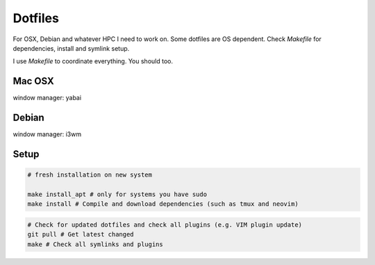 Dotfiles
========

For OSX, Debian and whatever HPC I need to work on. Some dotfiles are OS dependent. Check `Makefile` for dependencies, install and symlink setup.

I use `Makefile` to coordinate everything. You should too.

Mac OSX
-------

|macosx|

window manager: yabai

Debian
------

|debian|

window manager: i3wm

.. |debian| image:: https://raw.githubusercontent.com/charnley/dotfiles/master/setup.deb.x/screenshot.png
.. |macosx| image:: https://raw.githubusercontent.com/charnley/dotfiles/master/setup.osx/screenshot.png

Setup
-----

.. code-block:: bash

    # fresh installation on new system

    make install_apt # only for systems you have sudo
    make install # Compile and download dependencies (such as tmux and neovim)

.. code-block:: bash

    # Check for updated dotfiles and check all plugins (e.g. VIM plugin update)
    git pull # Get latest changed
    make # Check all symlinks and plugins
